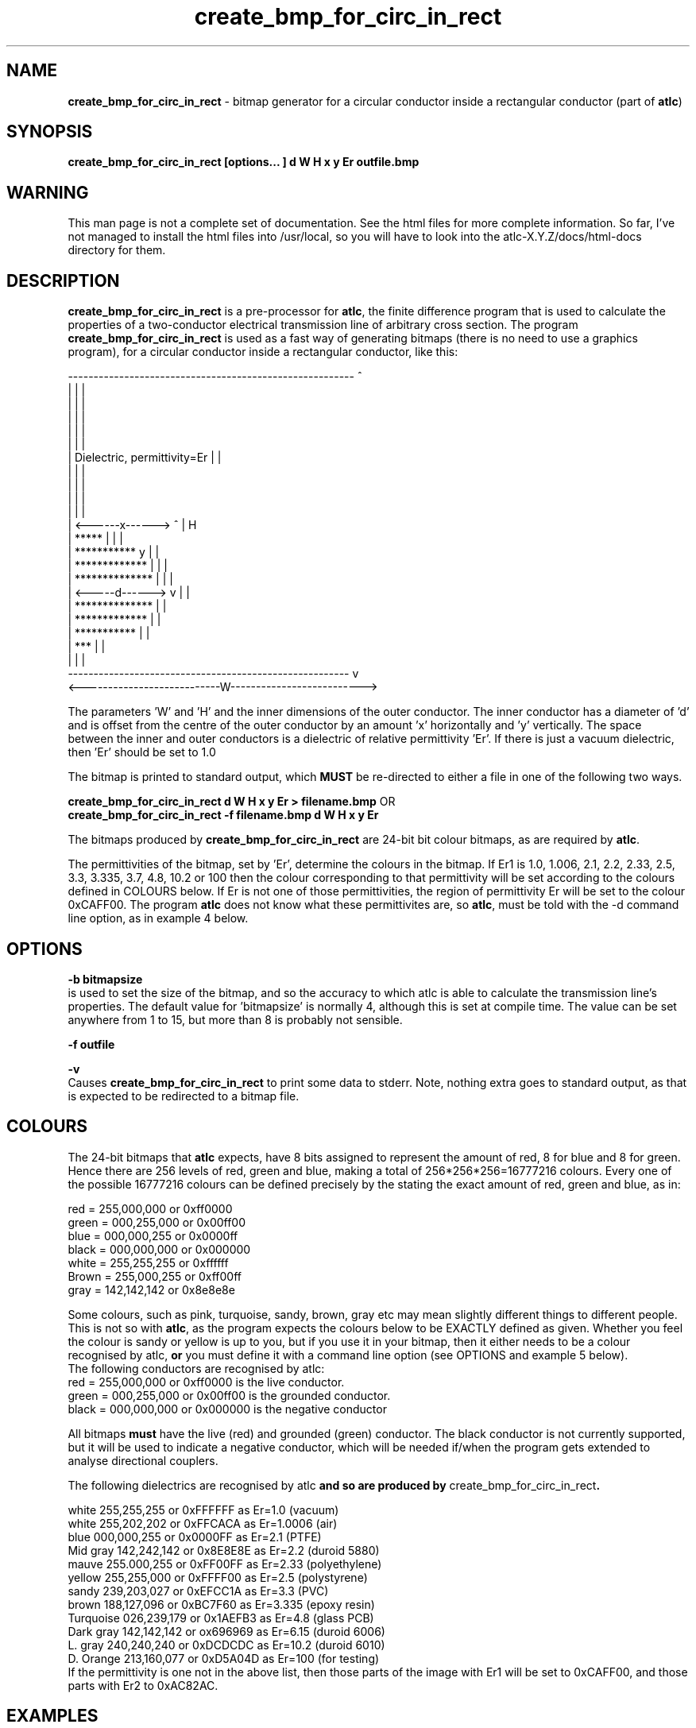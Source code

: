 .TH create_bmp_for_circ_in_rect 1 "atlc-3.0.1 29/3/02" "Dr. David Kirkby"
.ds n 5
.SH NAME
\fBcreate_bmp_for_circ_in_rect\fR - bitmap generator for a circular conductor inside a rectangular conductor (part of \fBatlc\fR)
.SH SYNOPSIS
\fBcreate_bmp_for_circ_in_rect [options... ] d W H x y Er outfile.bmp\fR
.br
.SH WARNING
This man page is not a complete set of documentation. See the html files
for more complete information. So far, I've not managed to install the
html files into /usr/local, so you will have to look into the
atlc-X.Y.Z/docs/html-docs directory for them. 
.SH DESCRIPTION
\fBcreate_bmp_for_circ_in_rect\fR is a pre-processor for \fBatlc\fR, the finite difference program that is used to calculate the 
properties of a two-conductor electrical transmission line of arbitrary 
cross section. The program \fBcreate_bmp_for_circ_in_rect\fR is used as a fast way of
generating bitmaps (there is no need to use a graphics program), for a circular conductor inside a rectangular conductor, like this:
.P
--------------------------------------------------------  ^
.br
|                                                      |  |
.br
|                                                      |  |
.br
|                                                      |  |
.br
|                                                      |  |
.br
|                                                      |  |
.br
|           Dielectric, permittivity=Er                |  |
.br
|                                                      |  |
.br
|                                                      |  |
.br
|                                                      |  |
.br
|                                                      |  |
.br
|         <------x------> ^                            |  H
.br
|       *****             |                            |  |
.br
|    ***********          y                            |  | 
.br
|   *************         |                            |  |
.br
|   **************        |                            |  |   
.br
|   <-----d------>        v                            |  |
.br
|   **************                                     |  |
.br
|   *************                                      |  |
.br
|    ***********                                       |  |
.br
|        ***                                           |  |
.br
|                                                      |  |
.br
-------------------------------------------------------   v
.br
<---------------------------W-------------------------->
.br

The parameters 'W' and 'H' and the inner dimensions of the outer conductor.
The inner conductor has a diameter of 'd' and is offset from the centre
of the outer conductor by an amount 'x' horizontally and 'y' vertically.
The space between the inner and outer conductors is a 
dielectric of relative permittivity 'Er'. If there is just a vacuum dielectric,
then 'Er' should be set to 1.0 
.PP 
.br
The bitmap is printed to standard output, which \fBMUST\fR be re-directed
to either a file in one of the following two ways. 
.P
\fBcreate_bmp_for_circ_in_rect  d W H x y Er > filename.bmp\fR OR
.br
\fBcreate_bmp_for_circ_in_rect -f filename.bmp d W H x y Er\fR
.P
.br
The bitmaps produced by \fBcreate_bmp_for_circ_in_rect\fR are 24-bit bit colour bitmaps, as are required by \fBatlc\fR. 

The permittivities of the bitmap, set by 'Er', determine the
colours in the bitmap. If Er1 is 1.0, 1.006, 2.1, 2.2, 2.33, 2.5, 3.3,
3.335, 3.7, 4.8, 10.2 or 100 then the colour corresponding to that permittivity
will be set according to the colours defined in COLOURS below. If Er
is not one of those permittivities, the region of permittivity Er
will be set to the colour 0xCAFF00. The
program \fBatlc\fR does not know what these permittivites are, so 
\fBatlc\fR, must be told with the -d command line option, as in example 4
below.
.P
.SH OPTIONS
\fB-b bitmapsize\fR
.br
is used to set the size of the bitmap, and so the accuracy to which atlc
is able to calculate the transmission line's properties. The default
value for 'bitmapsize' is normally 4, although this is set at compile
time. The value can be set anywhere from 1 to 15, but more than 8 is
probably not sensible. 
.PP
\fB-f outfile\fR
.br
.P
\fB-v \fR
.br
Causes \fBcreate_bmp_for_circ_in_rect\fR to print some data to stderr. Note, nothing
extra goes to standard output, as that is expected to be redirected to a
bitmap file.

.SH COLOURS
The 24-bit bitmaps that \fBatlc\fR expects, have 8 bits assigned 
to represent the amount of red, 8 for blue and 8 for green. Hence there are 
256 levels of red, green and blue, making a total of 256*256*256=16777216 colours. 
Every one of the possible 16777216 colours can be defined precisely by the stating the exact amount 
of red, green and blue, as in:
.PP
.br
red         = 255,000,000 or 0xff0000
.br
green       = 000,255,000 or 0x00ff00
.br
blue        = 000,000,255 or 0x0000ff
.br
black       = 000,000,000 or 0x000000
.br
white       = 255,255,255 or 0xffffff
.br
Brown       = 255,000,255 or 0xff00ff 
.br
gray        = 142,142,142 or 0x8e8e8e
.PP
Some colours, such as pink, turquoise, sandy, brown, gray etc may mean slightly
different things to different people. This is not so with \fBatlc\fR, as the 
program expects the colours below to be EXACTLY defined as given. Whether 
you feel the colour is sandy or yellow is up to you, but if you use it in 
your bitmap, then it either needs to be a colour recognised by atlc, \fBor\fR
you must define it with a command line option (see OPTIONS and example 5
below).
.br
The following conductors are recognised by atlc:
.br
red    = 255,000,000 or 0xff0000 is the live conductor. 
.br
green  = 000,255,000 or 0x00ff00 is the grounded conductor. 
.br
black  = 000,000,000 or 0x000000 is the negative conductor 
.PP
All bitmaps \fBmust\fR have the live (red) and grounded (green) conductor. The black 
conductor is not currently supported, but it will be used to indicate a 
negative conductor, which will be needed if/when the program gets extended 
to analyse directional couplers. 
.PP
The following dielectrics are recognised by \fRatlc\fB and so are
produced by \fRcreate_bmp_for_circ_in_rect\fB. 
.PP
.br
white     255,255,255 or 0xFFFFFF as Er=1.0   (vacuum)
.br
white     255,202,202 or 0xFFCACA as Er=1.0006 (air)
.br
blue      000,000,255 or 0x0000FF as Er=2.1   (PTFE)
.br
Mid gray  142,242,142 or 0x8E8E8E as Er=2.2   (duroid 5880)
.br
mauve     255.000,255 or 0xFF00FF as Er=2.33  (polyethylene)
.br
yellow    255,255,000 or 0xFFFF00 as Er=2.5   (polystyrene)
.br
sandy     239,203,027 or 0xEFCC1A as Er=3.3   (PVC)
.br
brown     188,127,096 or 0xBC7F60 as Er=3.335 (epoxy resin)
.br
Turquoise 026,239,179 or 0x1AEFB3 as Er=4.8   (glass PCB)
.br
Dark gray 142,142,142 or ox696969 as Er=6.15  (duroid 6006)
.br
L. gray   240,240,240 or 0xDCDCDC as Er=10.2  (duroid 6010)
.br
D. Orange 213,160,077 or 0xD5A04D as Er=100   (for testing)
.br
If the permittivity is one not in the above list, then those parts of
the image with Er1 will be set to 0xCAFF00, and those parts with Er2 to
0xAC82AC.
.SH EXAMPLES
Here are a few examples of the use of \fBcreate_bmp_for_circ_in_rect\fR. Again, see the html documentation in atlc-X.Y.Z/docs/html-docs for more examples.     
.P
In the first example, there is just an air dielectric, so Er1=Er2=1.0.
The inner of 1x1 inches (or mm, miles etc) is placed centrally in an
outer with dimensions 3 x 3 inches. 

The exact place where the dielectric starts (a) and its width (d) are
unimportant, but they must still be entered. 

\fB% create_bmp_for_circ_in_rect 3 3 1 1 1 1 1 1 > ex1.bmp
.br
% atlc ex1.bmp\fR

In this second example, an inner of 15.0 mm x 0.5 mm is surrounded by an
outer with internal dimensions of 61.5 x 20.1 mm. There is a material
with permittivity 2.1 (Er of PTFE) below the inner conductor. The output
from \fBcreate_bmp_for_circ_in_rect\fR is sent to a file ex1.bmp, which is then processed by
\fBatlc\fR 

\fB% create_bmp_for_circ_in_rect 61.5 20.1 5 22 0.5 50 15 5 1.0 2.1 > ex2.bmp\fR
.br
\fB% atlc ex2.bmp\fR
.br

In example 3, the bitmap is made larger, to increase accuracy, but
otherwise this is identical to the second example. 
\fB% create_bmp_for_circ_in_rect -b7 61.5 20.1 5 22 0.5 50 15 5 1.0 2.1 > ex3.bmp\fR
.br
\fB% atlc ex3.bmp\fR
.br
.P
In the fourth example, instead of re-directing \fBcreate_bmp_for_circ_in_rect's\fR output
to a file with the > sign, it is done using the -f option. 
.br
\fB% create_bmp_for_circ_in_rect -f ex4.bmp 61.5 20.1 5 22 0.5 50 15 5 1.0 2.1\fR
.br
\fB% atlc ex4.bmp\fR
.P
In the fifth example, materials with permittivites 2.78 and 7.89 are
used. While there is no change in how to use \fBcreate_bmp_for_circ_in_rect\fR, since
these permittivities are not known, we must tell \fBatlc\fR what they
are.
\fB
% create_bmp_for_circ_in_rect 61 20 1 4 22 0.5 50 15 5 2.78 7.89 > ex5.bmp
% atlc -d CAFF00=2.78 -d AC82AC=7.89 ex5.bmp
\fR
In the sixth and final example, the -v option is used to print some
extra data to stderr from \fBcreate_bmp_for_circ_in_rect\fR. 
.
.SH SEE ALSO

atlc(1)
create_bmp_for_circ_in_circ(1)
create_bmp_for_microstrip_coupler(1)
create_bmp_for_rect_cen_in_rect(1)
create_bmp_for_rect_cen_in_rect_coupler(1)
create_bmp_for_rect_in_circ(1)
create_bmp_for_rect_in_rect(1)
create_bmp_for_stripline_coupler(1)
create_bmp_for_symmetrical_stripline(1)
design_coupler(1)
find_optimal_dimensions_for_microstrip_coupler(1)
readbin(1)
.P 
.br
http://atlc.sourceforge.net                - Home page 
.br
http://sourceforge.net/projects/atlc       - Download area
.br
atlc-X.Y.Z/docs/html-docs/index.html       - HTML docs
.br
atlc-X.Y.Z/docs/qex-december-1996/atlc.pdf - theory paper
.br
atlc-X.Y.Z/examples                        - examples
.br
http://www.david-kirkby.co.uk              - my home page
.br
http://www.david-kirkby.co.uk/ham          - ham radio pages
.br
